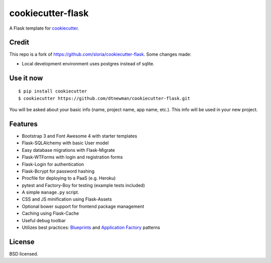 cookiecutter-flask
==================

A Flask template for cookiecutter_.

.. _cookiecutter: https://github.com/dtnewman/cookiecutter

.. image:: https://travis-ci.org/dtnewman/cookiecutter-flask.svg
    :target: https://travis-ci.org/dtnewman/cookiecutter-flask
    :alt: Build Status


Credit
----------

This repo is a fork of https://github.com/sloria/cookiecutter-flask. Some changes made:

- Local development environment uses postgres instead of sqlite. 
 
Use it now
----------
::

    $ pip install cookiecutter
    $ cookiecutter https://github.com/dtnewman/cookiecutter-flask.git

You will be asked about your basic info (name, project name, app name, etc.). This info will be used in your new project.

Features
--------

- Bootstrap 3 and Font Awesome 4 with starter templates
- Flask-SQLAlchemy with basic User model
- Easy database migrations with Flask-Migrate
- Flask-WTForms with login and registration forms
- Flask-Login for authentication
- Flask-Bcrypt for password hashing
- Procfile for deploying to a PaaS (e.g. Heroku)
- pytest and Factory-Boy for testing (example tests included)
- A simple ``manage.py`` script.
- CSS and JS minification using Flask-Assets
- Optional bower support for frontend package management
- Caching using Flask-Cache
- Useful debug toolbar
- Utilizes best practices: `Blueprints <http://flask.pocoo.org/docs/blueprints/>`_ and `Application Factory <http://flask.pocoo.org/docs/patterns/appfactories/>`_ patterns


License
-------

BSD licensed.

